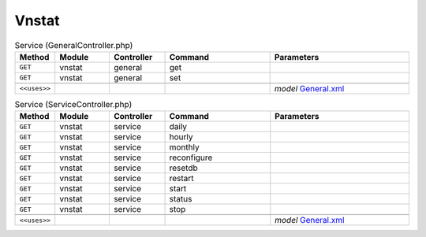 Vnstat
~~~~~~

.. csv-table:: Service (GeneralController.php)
   :header: "Method", "Module", "Controller", "Command", "Parameters"
   :widths: 4, 15, 15, 30, 40

    "``GET``","vnstat","general","get",""
    "``GET``","vnstat","general","set",""

    "``<<uses>>``", "", "", "", "*model* `General.xml <https://github.com/opnsense/plugins/blob/master/net/vnstat/src/opnsense/mvc/app/models/OPNsense/Vnstat/General.xml>`__"

.. csv-table:: Service (ServiceController.php)
   :header: "Method", "Module", "Controller", "Command", "Parameters"
   :widths: 4, 15, 15, 30, 40

    "``GET``","vnstat","service","daily",""
    "``GET``","vnstat","service","hourly",""
    "``GET``","vnstat","service","monthly",""
    "``GET``","vnstat","service","reconfigure",""
    "``GET``","vnstat","service","resetdb",""
    "``GET``","vnstat","service","restart",""
    "``GET``","vnstat","service","start",""
    "``GET``","vnstat","service","status",""
    "``GET``","vnstat","service","stop",""

    "``<<uses>>``", "", "", "", "*model* `General.xml <https://github.com/opnsense/plugins/blob/master/net/vnstat/src/opnsense/mvc/app/models/OPNsense/Vnstat/General.xml>`__"
